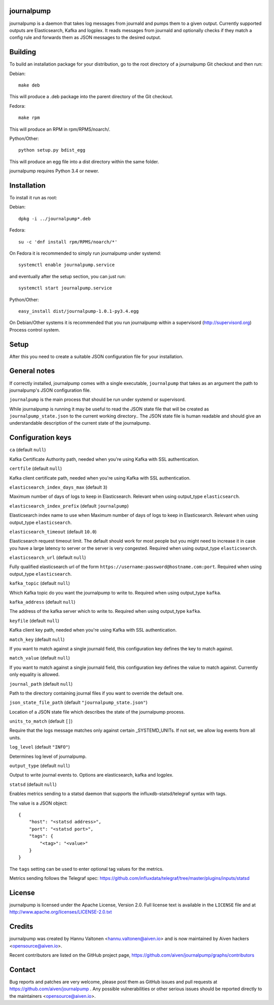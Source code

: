 journalpump |BuildStatus|_
========================

.. |BuildStatus| image:: https://travis-ci.org/aiven/journalpump.png?branch=master
.. _BuildStatus: https://travis-ci.org/aiven/journalpump

journalpump is a daemon that takes log messages from journald and
pumps them to a given output. Currently supported outputs are
Elasticsearch, Kafka and logplex. It reads messages from journald
and optionally checks if they match a config rule and forwards them as
JSON messages to the desired output.

Building
========

To build an installation package for your distribution, go to the root
directory of a journalpump Git checkout and then run:

Debian::

  make deb

This will produce a .deb package into the parent directory of the Git checkout.

Fedora::

  make rpm

This will produce an RPM in rpm/RPMS/noarch/.

Python/Other::

  python setup.py bdist_egg

This will produce an egg file into a dist directory within the same folder.

journalpump requires Python 3.4 or newer.

Installation
============

To install it run as root:

Debian::

  dpkg -i ../journalpump*.deb

Fedora::

  su -c 'dnf install rpm/RPMS/noarch/*'

On Fedora it is recommended to simply run journalpump under systemd::

  systemctl enable journalpump.service

and eventually after the setup section, you can just run::

  systemctl start journalpump.service

Python/Other::

  easy_install dist/journalpump-1.0.1-py3.4.egg

On Debian/Other systems it is recommended that you run journalpump within
a supervisord (http://supervisord.org) Process control system.


Setup
=====

After this you need to create a suitable JSON configuration file for your
installation.


General notes
=============

If correctly installed, journalpump comes with a single executable,
``journalpump`` that takes as an argument the path to journalpump's
JSON configuration file.

``journalpump`` is the main process that should be run under systemd or
supervisord.

While journalpump is running it may be useful to read the JSON state
file that will be created  as ``journalpump_state.json`` to the current working
directory.. The JSON state file is human readable and should give an understandable
description of the current state of the journalpump.


Configuration keys
==================

``ca`` (default ``null``)

Kafka Certificate Authority path, needed when you're using Kafka with SSL
authentication.

``certfile`` (default ``null``)

Kafka client certificate path, needed when you're using Kafka with SSL
authentication.

``elasticsearch_index_days_max`` (default ``3``)

Maximum number of days of logs to keep in Elasticsearch. Relevant
when using output_type ``elasticsearch``.

``elasticsearch_index_prefix`` (default ``journalpump``)

Elasticsearch index name to use when Maximum number of days of logs to
keep in Elasticsearch. Relevant when using output_type ``elasticsearch``.

``elasticsearch_timeout`` (default ``10.0``)

Elasticsearch request timeout limit. The default should work for most
people but you might need to increase it in case you have a large
latency to server or the server is very congested.
Required when using output_type ``elasticsearch``.

``elasticsearch_url`` (default ``null``)

Fully qualified elasticsearch url of the form
``https://username:password@hostname.com:port``.
Required when using output_type ``elasticsearch``.

``kafka_topic`` (default ``null``)

Which Kafka topic do you want the journalpump to write to.
Required when using output_type ``kafka``.

``kafka_address`` (default ``null``)

The address of the kafka server which to write to.
Required when using output_type ``kafka``.

``keyfile`` (default ``null``)

Kafka client key path, needed when you're using Kafka with SSL
authentication.

``match_key`` (default ``null``)

If you want to match against a single journald field, this configuration key
defines the key to match against.

``match_value`` (default ``null``)

If you want to match against a single journald field, this configuration key
defines the value to match against. Currently only equality is allowed.

``journal_path`` (default ``null``)

Path to the directory containing journal files if you want to override the
default one.

``json_state_file_path`` (default ``"journalpump_state.json"``)

Location of a JSON state file which describes the state of the
journalpump process.

``units_to_match`` (default ``[]``)

Require that the logs message matches only against certain
_SYSTEMD_UNITs. If not set, we allow log events from all units.

``log_level`` (default ``"INFO"``)

Determines log level of journalpump.

``output_type`` (default ``null``)

Output to write journal events to. Options are elasticsearch, kafka
and logplex.

``statsd`` (default ``null``)

Enables metrics sending to a statsd daemon that supports the influxdb-statsd/telegraf
syntax with tags.

The value is a JSON object::

  {
      "host": "<statsd address>",
      "port": "<statsd port>",
      "tags": {
          "<tag>": "<value>"
      }
  }

The ``tags`` setting can be used to enter optional tag values for the metrics.

Metrics sending follows the Telegraf spec: https://github.com/influxdata/telegraf/tree/master/plugins/inputs/statsd

License
=======

journalpump is licensed under the Apache License, Version 2.0. Full license
text is available in the ``LICENSE`` file and at http://www.apache.org/licenses/LICENSE-2.0.txt


Credits
=======

journalpump was created by Hannu Valtonen <hannu.valtonen@aiven.io>
and is now maintained by Aiven hackers <opensource@aiven.io>.

Recent contributors are listed on the GitHub project page,
https://github.com/aiven/journalpump/graphs/contributors


Contact
=======

Bug reports and patches are very welcome, please post them as GitHub issues
and pull requests at https://github.com/aiven/journalpump .  Any
possible vulnerabilities or other serious issues should be reported directly
to the maintainers <opensource@aiven.io>.
